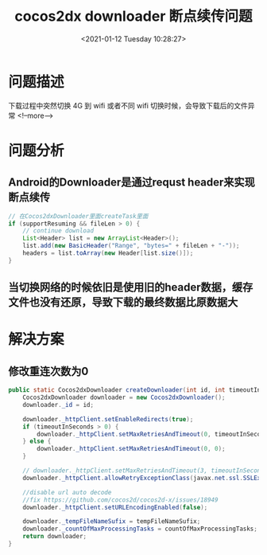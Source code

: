 #+title: cocos2dx downloader 断点续传问题
#+roam_alias:
#+HUGO_BASE_DIR: ../../..
#+DATE: <2021-01-12 Tuesday 10:28:27>
#+HUGO_AUTO_SET_LASTMOD: t
#+HUGO_TAGS: cocos2dx downloader 断点续传问题
#+HUGO_CATEGORIES: 笔记
#+HUGO_SECTION:
#+HUGO_DRAFT: false

* 问题描述
下载过程中突然切换 4G 到 wifi 或者不同 wifi 切换时候，会导致下载后的文件异常
<!--more-->
* 问题分析
** Android的Downloader是通过requst header来实现断点续传
#+begin_src java
// 在Cocos2dxDownloader里面createTask里面
if (supportResuming && fileLen > 0) {
    // continue download
    List<Header> list = new ArrayList<Header>();
    list.add(new BasicHeader("Range", "bytes=" + fileLen + "-"));
    headers = list.toArray(new Header[list.size()]);
}
#+end_src
** 当切换网络的时候依旧是使用旧的header数据，缓存文件也没有还原，导致下载的最终数据比原数据大


* 解决方案
** 修改重连次数为0
#+begin_src java
public static Cocos2dxDownloader createDownloader(int id, int timeoutInSeconds, String tempFileNameSufix, int countOfMaxProcessingTasks) {
    Cocos2dxDownloader downloader = new Cocos2dxDownloader();
    downloader._id = id;

    downloader._httpClient.setEnableRedirects(true);
    if (timeoutInSeconds > 0) {
        downloader._httpClient.setMaxRetriesAndTimeout(0, timeoutInSeconds * 1000);
    } else {
        downloader._httpClient.setMaxRetriesAndTimeout(0, 0);
    }

    // downloader._httpClient.setMaxRetriesAndTimeout(3, timeoutInSeconds * 1000);
    downloader._httpClient.allowRetryExceptionClass(javax.net.ssl.SSLException.class);

    //disable url auto decode
    //fix https://github.com/cocos2d/cocos2d-x/issues/18949
    downloader._httpClient.setURLEncodingEnabled(false);

    downloader._tempFileNameSufix = tempFileNameSufix;
    downloader._countOfMaxProcessingTasks = countOfMaxProcessingTasks;
    return downloader;
}
#+end_src

